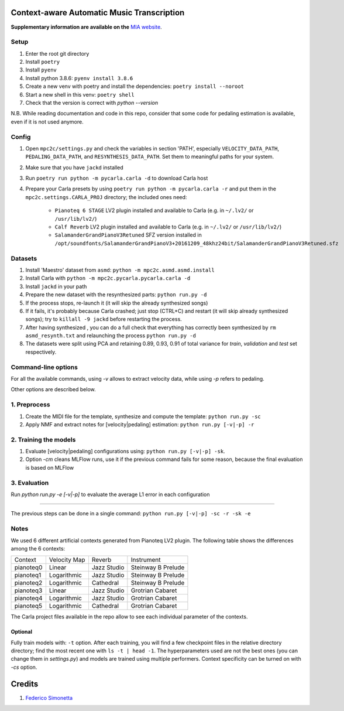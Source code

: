 ===========================================
Context-aware Automatic Music Transcription
===========================================

**Supplementary information are available on the** `MIA website <https://limunimi.github.io/MIA-Music-Interpretation-Analysis>`_.

Setup
-----

#. Enter the root git directory
#. Install ``poetry``
#. Install ``pyenv``
#. Install python 3.8.6: ``pyenv install 3.8.6``
#. Create a new venv with poetry and install the dependencies: ``poetry install --noroot``
#. Start a new shell in this venv: ``poetry shell``
#. Check that the version is correct with `python --version`

N.B. While reading documentation and code in this repo, consider that some code
for pedaling estimation is available, even if it is not used anymore.

Config
------

#. Open ``mpc2c/settings.py`` and check the variables in section 'PATH',
   especially ``VELOCITY_DATA_PATH``, ``PEDALING_DATA_PATH``, and
   ``RESYNTHESIS_DATA_PATH``. Set them to meaningful paths for your system.
#. Make sure that you have ``jackd`` installed
#. Run ``poetry run python -m pycarla.carla -d`` to download Carla host
#. Prepare your Carla presets by using ``poetry run python -m pycarla.carla
   -r`` and put them in the ``mpc2c.settings.CARLA_PROJ`` directory; the
   included ones need:

    * ``Pianoteq 6 STAGE`` LV2 plugin installed and available to Carla (e.g. in ``~/.lv2/`` or ``/usr/lib/lv2/``)
    * ``Calf Reverb`` LV2 plugin installed and available to Carla (e.g. in ``~/.lv2/`` or ``/usr/lib/lv2/``)
    * ``SalamanderGrandPianoV3Retuned`` SFZ version installed in
      ``/opt/soundfonts/SalamanderGrandPianoV3+20161209_48khz24bit/SalamanderGrandPianoV3Retuned.sfz``


Datasets
--------

#. Install 'Maestro' dataset from ``asmd``: ``python -m mpc2c.asmd.asmd.install``
#. Install Carla with ``python -m mpc2c.pycarla.pycarla.carla -d``
#. Install ``jackd`` in your path
#. Prepare the new dataset with the resynthesized parts: ``python run.py -d``
#. If the process stops, re-launch it (it will skip the already synthesized songs)
#. If it fails, it's probably because Carla crashed; just stop
   (CTRL+C) and restart (it will skip already synthesized songs); try to
   ``killall -9 jackd`` before restarting the process.
#. After having synthesized , you can do a full check that everything has
   correctly been synthesized by ``rm asmd_resynth.txt`` and relaunching the
   process ``python run.py -d``
#. The datasets were split using PCA and retaining 0.89, 0.93, 0.91 of total
   variance for `train`, `validation` and `test` set respectively.

Command-line options
--------------------

For all the available commands, using `-v` allows to extract velocity data,
while using `-p` refers to pedaling.

Other options are described below.

1. Preprocess
-------------

#. Create the MIDI file for the template, synthesize and 
   compute the template: ``python run.py -sc``
#. Apply NMF and extract notes for [velocity|pedaling] estimation: ``python run.py [-v|-p] -r``

2. Training the models
----------------------

#. Evaluate [velocity|pedaling] configurations using: ``python run.py [-v|-p] -sk``.
#. Option `-cm` cleans MLFlow runs, use it if the previous command fails for
   some reason, because the final evaluation is based on MLFlow
  
3. Evaluation
-------------

Run `python run.py -e [-v|-p]` to evaluate the average L1 error in each configuration

----

The previous steps can be done in a single command: ``python run.py [-v|-p] -sc -r -sk -e``

Notes
-----

We used 6 different artificial contexts generated from Pianoteq LV2 plugin.
The following table shows the differences among the 6 contexts:

+-----------+--------------+---------------+---------------------+
|  Context  | Velocity Map |    Reverb     |     Instrument      |
+-----------+--------------+---------------+---------------------+
| pianoteq0 |    Linear    |  Jazz Studio  |  Steinway B Prelude |
+-----------+--------------+---------------+---------------------+
| pianoteq1 | Logarithmic  |  Jazz Studio  |  Steinway B Prelude |
+-----------+--------------+---------------+---------------------+
| pianoteq2 | Logarithmic  |   Cathedral   |  Steinway B Prelude |
+-----------+--------------+---------------+---------------------+
| pianoteq3 |    Linear    |  Jazz Studio  |  Grotrian Cabaret   |
+-----------+--------------+---------------+---------------------+
| pianoteq4 | Logarithmic  |  Jazz Studio  |  Grotrian Cabaret   |
+-----------+--------------+---------------+---------------------+
| pianoteq5 | Logarithmic  |   Cathedral   |  Grotrian Cabaret   |
+-----------+--------------+---------------+---------------------+

The Carla project files available in the repo allow to see each individual
parameter of the contexts.

Optional
~~~~~~~~~~

Fully train models with: ``-t`` option. After each training, you will find a
few checkpoint files in the relative directory directory; find the most recent
one with ``ls -t | head -1``. The hyperparameters used are not the best ones
(you can change them in `settings.py`) and models are trained using multiple
performers. Context specificity can be turned on with `-cs` option.


=======
Credits
=======

#. `Federico Simonetta <https://federicosimonetta.eu.org>`_
